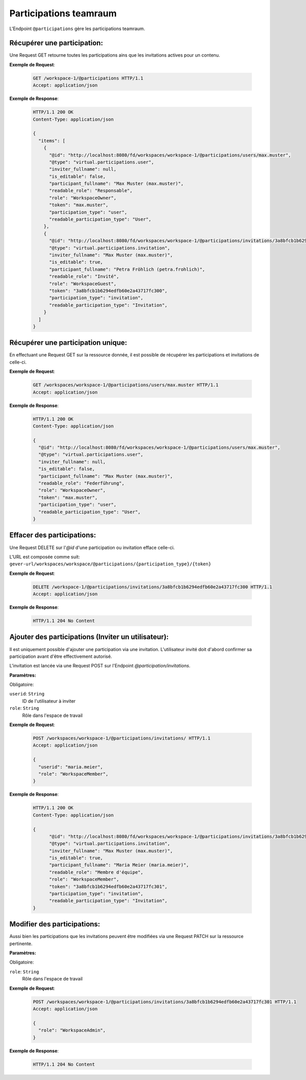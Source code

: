 .. _participation:

Participations teamraum
=======================

L'Endpoint ``@participations`` gère les participations teamraum.


Récupérer une participation:
----------------------------
Une Request GET retourne toutes les participations ains que les invitations actives pour un contenu.

**Exemple de Request**:

   .. sourcecode:: http

       GET /workspace-1/@participations HTTP/1.1
       Accept: application/json

**Exemple de Response**:


   .. sourcecode:: http

    HTTP/1.1 200 OK
    Content-Type: application/json

    {
      "items": [
        {
          "@id": "http://localhost:8080/fd/workspaces/workspace-1/@participations/users/max.muster",
          "@type": "virtual.participations.user",
          "inviter_fullname": null,
          "is_editable": false,
          "participant_fullname": "Max Muster (max.muster)",
          "readable_role": "Responsable",
          "role": "WorkspaceOwner",
          "token": "max.muster",
          "participation_type": "user",
          "readable_participation_type": "User",
        },
        {
          "@id": "http://localhost:8080/fd/workspaces/workspace-1/@participations/invitations/3a8bfcb1b6294edfb60e2a43717fc300",
          "@type": "virtual.participations.invitation",
          "inviter_fullname": "Max Muster (max.muster)",
          "is_editable": true,
          "participant_fullname": "Petra Fröhlich (petra.frohlich)",
          "readable_role": "Invité",
          "role": "WorkspaceGuest",
          "token": "3a8bfcb1b6294edfb60e2a43717fc300",
          "participation_type": "invitation",
          "readable_participation_type": "Invitation",
        }
      ]
    }


Récupérer une participation unique:
-----------------------------------
En effectuant une Request GET sur la ressource donnée, il est possible de récupérer les participations et invitations de celle-ci.

**Exemple de Request**:

   .. sourcecode:: http

       GET /workspaces/workspace-1/@participations/users/max.muster HTTP/1.1
       Accept: application/json

**Exemple de Response**:


   .. sourcecode:: http

    HTTP/1.1 200 OK
    Content-Type: application/json

    {
      "@id": "http://localhost:8080/fd/workspaces/workspace-1/@participations/users/max.muster",
      "@type": "virtual.participations.user",
      "inviter_fullname": null,
      "is_editable": false,
      "participant_fullname": "Max Muster (max.muster)",
      "readable_role": "Federführung",
      "role": "WorkspaceOwner",
      "token": "max.muster",
      "participation_type": "user",
      "readable_participation_type": "User",
    }


Effacer des participations:
---------------------------
Une Request DELETE sur l'`@id` d'une participation ou invitation efface celle-ci. 

L'URL est composée comme suit:
``gever-url/workspaces/workspace/@participations/{participation_type}/{token}``

**Exemple de Request**:

   .. sourcecode:: http

       DELETE /workspace-1/@participations/invitations/3a8bfcb1b6294edfb60e2a43717fc300 HTTP/1.1
       Accept: application/json


**Exemple de Response**:

   .. sourcecode:: http

      HTTP/1.1 204 No Content


Ajouter des participations (Inviter un utilisateur):
----------------------------------------------------
Il est uniquement possible d'ajouter une participation via une invitation. L'utilisateur invité doit d'abord confirmer sa participation avant d'être effectivement autorisé.

L'invitation est lancée via une Request POST sur l'Endpoint `@participation/invitations`.


**Paramètres:**

Obligatoire:

``userid``: ``String``
   ID de l'utilisateur à inviter

``role``: ``String``
   Rôle dans l'espace de travail

**Exemple de Request**:

   .. sourcecode:: http

       POST /workspaces/workspace-1/@participations/invitations/ HTTP/1.1
       Accept: application/json

       {
         "userid": "maria.meier",
         "role": "WorkspaceMember",
       }

**Exemple de Response**:

   .. sourcecode:: http

    HTTP/1.1 200 OK
    Content-Type: application/json

    {
          "@id": "http://localhost:8080/fd/workspaces/workspace-1/@participations/invitations/3a8bfcb1b6294edfb60e2a43717fc301",
          "@type": "virtual.participations.invitation",
          "inviter_fullname": "Max Muster (max.muster)",
          "is_editable": true,
          "participant_fullname": "Maria Meier (maria.meier)",
          "readable_role": "Membre d'équipe",
          "role": "WorkspaceMember",
          "token": "3a8bfcb1b6294edfb60e2a43717fc301",
          "participation_type": "invitation",
          "readable_participation_type": "Invitation",
    }


Modifier des participations:
----------------------------
Aussi bien les participations que les invitations peuvent être modifiées via une Request PATCH sur la ressource pertinente.

**Paramètres:**

Obligatoire:

``role``: ``String``
   Rôle dans l'espace de travail

**Exemple de Request**:

   .. sourcecode:: http

       POST /workspaces/workspace-1/@participations/invitations/3a8bfcb1b6294edfb60e2a43717fc301 HTTP/1.1
       Accept: application/json

       {
         "role": "WorkspaceAdmin",
       }

**Exemple de Response**:

   .. sourcecode:: http

      HTTP/1.1 204 No Content
